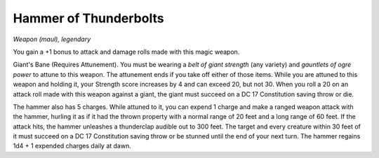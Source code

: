 Hammer of Thunderbolts
~~~~~~~~~~~~~~~~~~~~~~


.. https://stackoverflow.com/questions/11984652/bold-italic-in-restructuredtext

.. raw:: html

   <style type="text/css">
     span.bolditalic {
       font-weight: bold;
       font-style: italic;
     }
   </style>

.. role:: bi
   :class: bolditalic


*Weapon (maul), legendary*

You gain a +1 bonus to attack and damage rolls made with this magic
weapon.

:bi:`Giant's Bane (Requires Attunement)`. You must be wearing a *belt of
giant strength* (any variety) and *gauntlets of ogre power* to attune to
this weapon. The attunement ends if you take off either of those items.
While you are attuned to this weapon and holding it, your Strength score
increases by 4 and can exceed 20, but not 30. When you roll a 20 on an
attack roll made with this weapon against a giant, the giant must
succeed on a DC 17 Constitution saving throw or die.

The hammer also has 5 charges. While attuned to it, you can expend 1
charge and make a ranged weapon attack with the hammer, hurling it as if
it had the thrown property with a normal range of 20 feet and a long
range of 60 feet. If the attack hits, the hammer unleashes a thunderclap
audible out to 300 feet. The target and every creature within 30 feet of
it must succeed on a DC 17 Constitution saving throw or be stunned until
the end of your next turn. The hammer regains 1d4 + 1 expended charges
daily at dawn.

